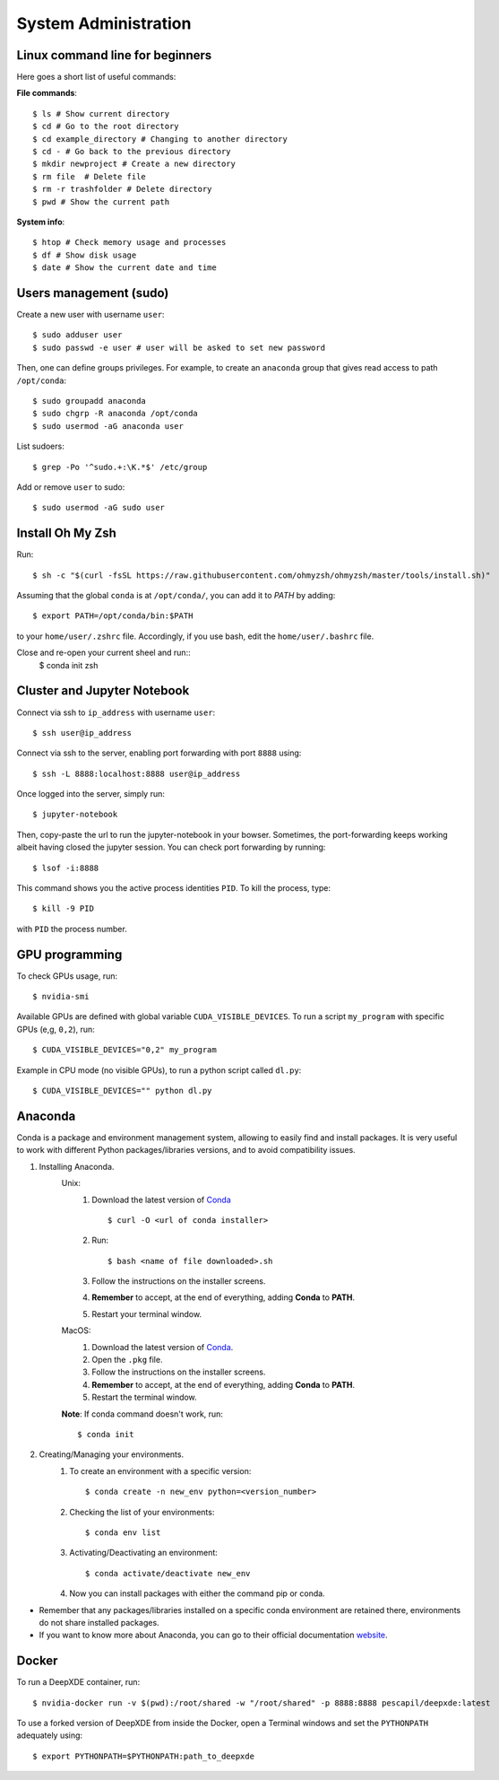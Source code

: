 System Administration
======================

Linux command line for beginners
--------------------------------

Here goes a short list of useful commands:

**File commands**::


$ ls # Show current directory
$ cd # Go to the root directory
$ cd example_directory # Changing to another directory 
$ cd - # Go back to the previous directory
$ mkdir newproject # Create a new directory 
$ rm file  # Delete file
$ rm -r trashfolder # Delete directory
$ pwd # Show the current path

**System info**::


$ htop # Check memory usage and processes
$ df # Show disk usage
$ date # Show the current date and time

Users management (sudo)
-----------------------

Create a new user with username ``user``::

$ sudo adduser user
$ sudo passwd -e user # user will be asked to set new password

Then, one can define groups privileges. For example, to create an ``anaconda`` group that gives read access to path ``/opt/conda``::

$ sudo groupadd anaconda
$ sudo chgrp -R anaconda /opt/conda
$ sudo usermod -aG anaconda user

List sudoers: ::

$ grep -Po '^sudo.+:\K.*$' /etc/group

Add or remove ``user`` to sudo::

$ sudo usermod -aG sudo user



Install Oh My Zsh
-----------------

Run: ::

 $ sh -c "$(curl -fsSL https://raw.githubusercontent.com/ohmyzsh/ohmyzsh/master/tools/install.sh)"

Assuming that the global ``conda`` is at ``/opt/conda/``, you can add it to `PATH` by adding: ::

 $ export PATH=/opt/conda/bin:$PATH

to your ``home/user/.zshrc`` file.
Accordingly, if you use bash, edit the ``home/user/.bashrc`` file.

Close and re-open your current sheel and run:: 
 $ conda init zsh

Cluster and Jupyter Notebook
----------------------------

Connect via ssh to ``ip_address`` with username ``user``: ::

 $ ssh user@ip_address

Connect via ssh to the server, enabling port forwarding with port ``8888`` using::

$ ssh -L 8888:localhost:8888 user@ip_address

Once logged into the server, simply run::

$ jupyter-notebook

Then, copy-paste the url to run the jupyter-notebook in your bowser. Sometimes, the port-forwarding keeps working albeit having closed the jupyter session. You can check port forwarding by running::

$ lsof -i:8888

This command shows you the active process identities ``PID``. To kill the process, type::

$ kill -9 PID

with ``PID`` the process number.

GPU programming
---------------

To check GPUs usage, run::

$ nvidia-smi

Available GPUs are defined with global variable ``CUDA_VISIBLE_DEVICES``. To run a script ``my_program`` with specific GPUs (e,g, ``0,2``), run::

$ CUDA_VISIBLE_DEVICES="0,2" my_program

Example in CPU mode (no visible GPUs), to run a python script called ``dl.py``::

$ CUDA_VISIBLE_DEVICES="" python dl.py

Anaconda
--------
Conda is a package and environment management system, allowing to easily find and install packages. It is very useful to work with different Python packages/libraries versions, and to avoid compatibility issues.

1. Installing Anaconda.
    Unix:
       1. Download the latest version of `Conda <https://www.anaconda.com/products/individual>`_ ::

            $ curl -O <url of conda installer>
       2. Run::

            $ bash <name of file downloaded>.sh

       3. Follow the instructions on the installer screens.
       4. **Remember** to accept, at the end of everything, adding **Conda** to **PATH**.
       5. Restart your terminal window.

    MacOS:
       1. Download the latest version of `Conda <https://www.anaconda.com/products/individual>`_.
       2. Open the ``.pkg`` file.
       3. Follow the instructions on the installer screens.
       4. **Remember** to accept, at the end of everything, adding **Conda** to **PATH**.
       5. Restart the terminal window.

    **Note**: If conda command doesn't work, run::
        
        $ conda init

2. Creating/Managing your environments.
    1. To create an environment with a specific version::
        
        $ conda create -n new_env python=<version_number>

    2. Checking the list of your environments::
        
        $ conda env list

    3. Activating/Deactivating an environment::
        
        $ conda activate/deactivate new_env

    4. Now you can install packages with either the command pip or conda.

- Remember that any packages/libraries installed on a specific conda environment are retained there, environments do not share installed packages.
- If you want to know more about Anaconda, you can go to their official documentation `website <https://docs.conda.io/projects/conda/en/latest/index.html>`_.

Docker
------
 
To run a DeepXDE container, run: ::

$ nvidia-docker run -v $(pwd):/root/shared -w "/root/shared" -p 8888:8888 pescapil/deepxde:latest
 
To use a forked version of DeepXDE from inside the Docker, open a Terminal windows and set the ``PYTHONPATH`` adequately using::

$ export PYTHONPATH=$PYTHONPATH:path_to_deepxde
